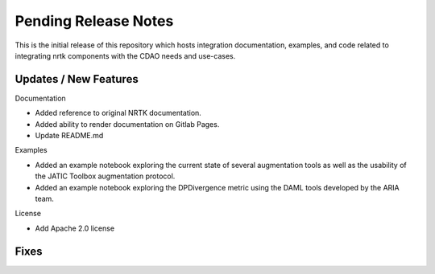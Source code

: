 Pending Release Notes
=====================

This is the initial release of this repository which hosts integration
documentation, examples, and code related to integrating nrtk
components with the CDAO needs and use-cases.


Updates / New Features
----------------------

Documentation

* Added reference to original NRTK documentation.

* Added ability to render documentation on Gitlab Pages.

* Update README.md

Examples

* Added an example notebook exploring the current state of several augmentation
  tools as well as the usability of the JATIC Toolbox augmentation protocol.

* Added an example notebook exploring the DPDivergence metric using the DAML
  tools developed by the ARIA team.
  
License

* Add Apache 2.0 license

Fixes
-----
